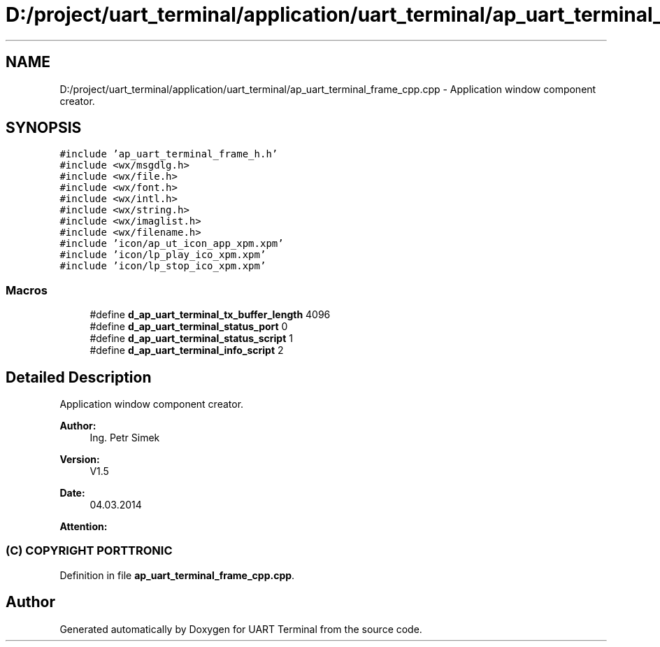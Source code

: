 .TH "D:/project/uart_terminal/application/uart_terminal/ap_uart_terminal_frame_cpp.cpp" 3 "Sun Feb 16 2020" "Version V2.0" "UART Terminal" \" -*- nroff -*-
.ad l
.nh
.SH NAME
D:/project/uart_terminal/application/uart_terminal/ap_uart_terminal_frame_cpp.cpp \- Application window component creator\&.  

.SH SYNOPSIS
.br
.PP
\fC#include 'ap_uart_terminal_frame_h\&.h'\fP
.br
\fC#include <wx/msgdlg\&.h>\fP
.br
\fC#include <wx/file\&.h>\fP
.br
\fC#include <wx/font\&.h>\fP
.br
\fC#include <wx/intl\&.h>\fP
.br
\fC#include <wx/string\&.h>\fP
.br
\fC#include <wx/imaglist\&.h>\fP
.br
\fC#include <wx/filename\&.h>\fP
.br
\fC#include 'icon/ap_ut_icon_app_xpm\&.xpm'\fP
.br
\fC#include 'icon/lp_play_ico_xpm\&.xpm'\fP
.br
\fC#include 'icon/lp_stop_ico_xpm\&.xpm'\fP
.br

.SS "Macros"

.in +1c
.ti -1c
.RI "#define \fBd_ap_uart_terminal_tx_buffer_length\fP   4096"
.br
.ti -1c
.RI "#define \fBd_ap_uart_terminal_status_port\fP   0"
.br
.ti -1c
.RI "#define \fBd_ap_uart_terminal_status_script\fP   1"
.br
.ti -1c
.RI "#define \fBd_ap_uart_terminal_info_script\fP   2"
.br
.in -1c
.SH "Detailed Description"
.PP 
Application window component creator\&. 


.PP
\fBAuthor:\fP
.RS 4
Ing\&. Petr Simek 
.RE
.PP
\fBVersion:\fP
.RS 4
V1\&.5 
.RE
.PP
\fBDate:\fP
.RS 4
04\&.03\&.2014 
.RE
.PP
\fBAttention:\fP
.RS 4
.SS "(C) COPYRIGHT PORTTRONIC"
.RE
.PP

.PP
Definition in file \fBap_uart_terminal_frame_cpp\&.cpp\fP\&.
.SH "Author"
.PP 
Generated automatically by Doxygen for UART Terminal from the source code\&.

